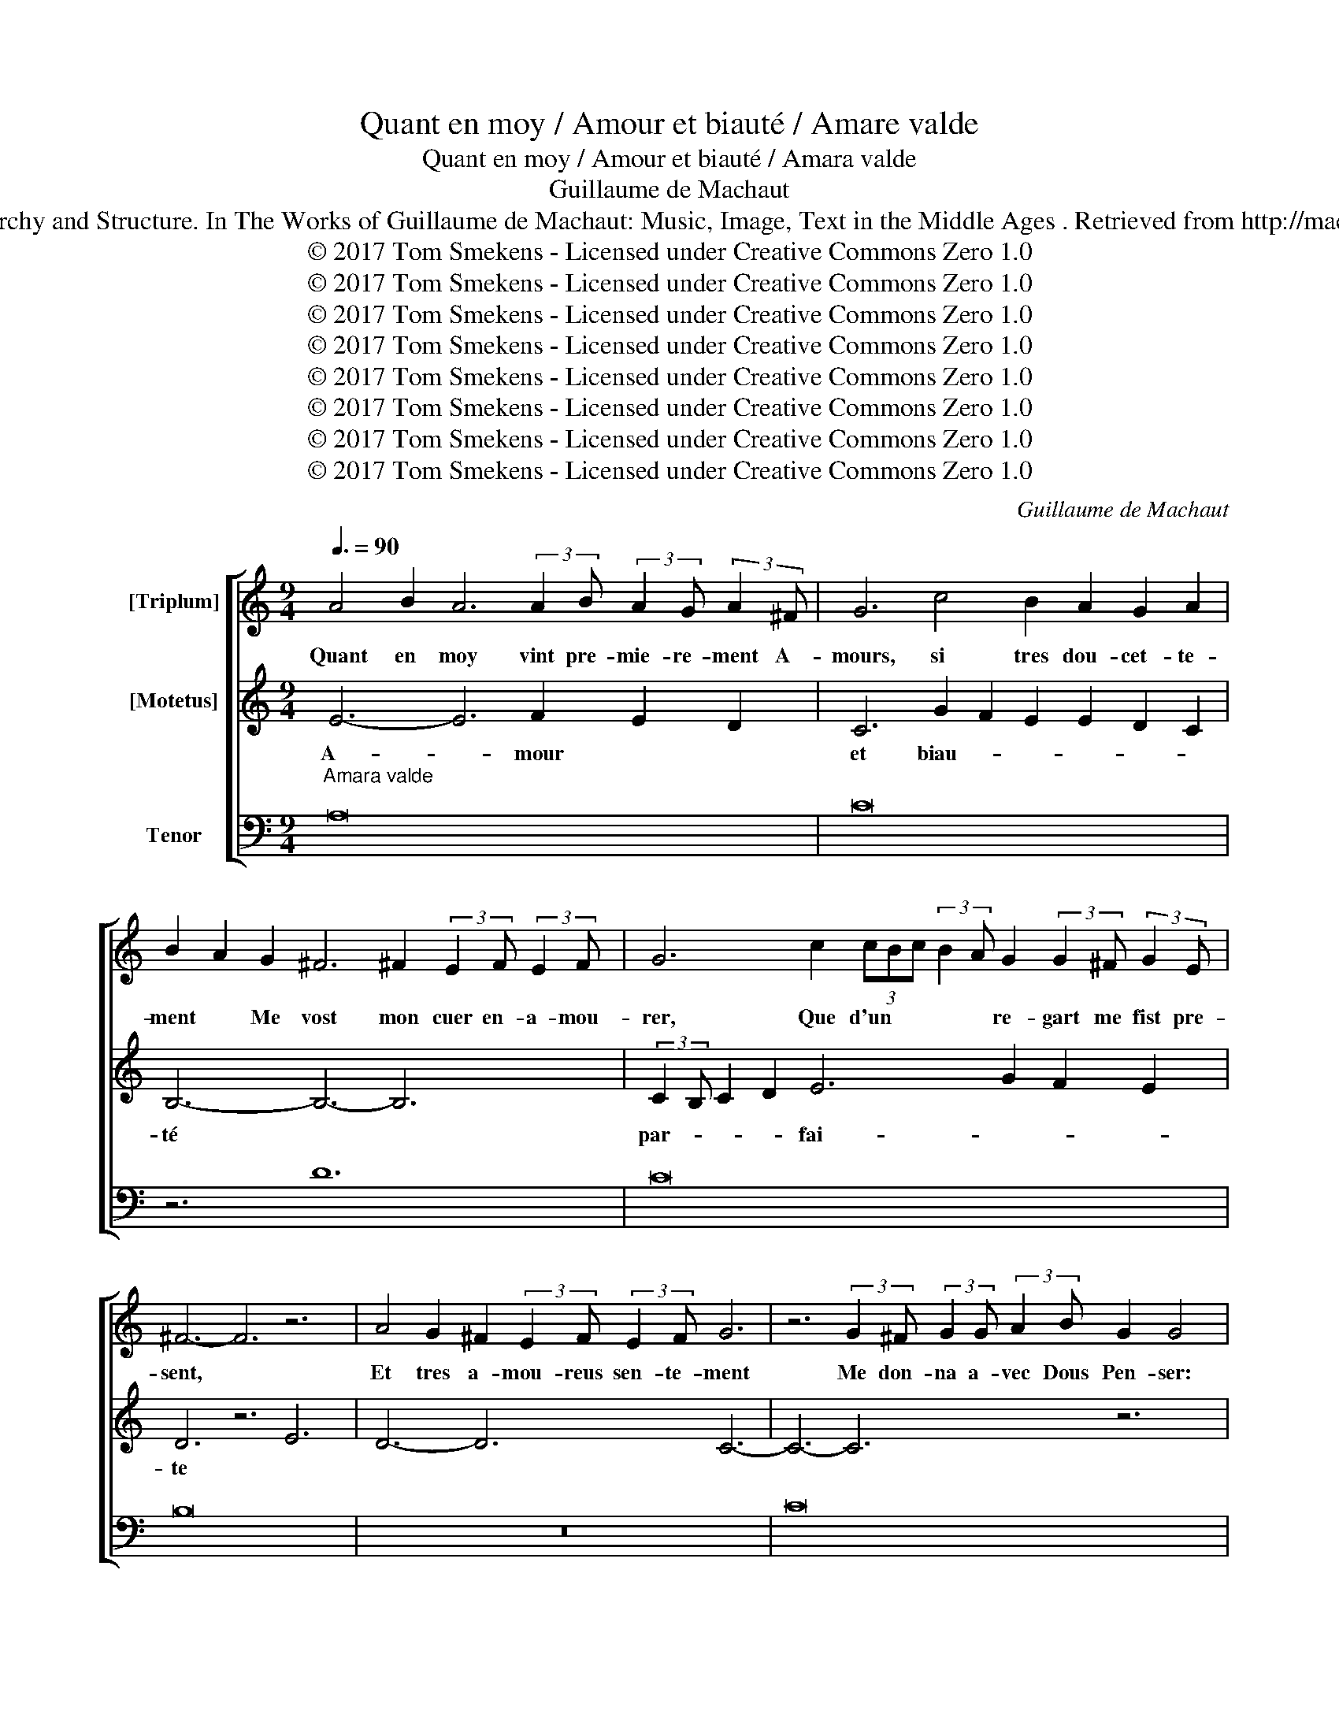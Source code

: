 X:1
T:Quant en moy / Amour et biauté / Amare valde
T:Quant en moy / Amour et biauté / Amara valde
T:Guillaume de Machaut
T: Boogaart, J. (2012). Voice Hierarchy and Structure. In The Works of Guillaume de Machaut: Music, Image, Text in the Middle Ages . Retrieved from http://machaut.exeter.ac.uk/?q=node/1596 
T:© 2017 Tom Smekens - Licensed under Creative Commons Zero 1.0
T:© 2017 Tom Smekens - Licensed under Creative Commons Zero 1.0
T:© 2017 Tom Smekens - Licensed under Creative Commons Zero 1.0
T:© 2017 Tom Smekens - Licensed under Creative Commons Zero 1.0
T:© 2017 Tom Smekens - Licensed under Creative Commons Zero 1.0
T:© 2017 Tom Smekens - Licensed under Creative Commons Zero 1.0
T:© 2017 Tom Smekens - Licensed under Creative Commons Zero 1.0
T:© 2017 Tom Smekens - Licensed under Creative Commons Zero 1.0
C:Guillaume de Machaut
Z:© 2017 Tom Smekens - Licensed under Creative Commons Zero 1.0
%%score [ 1 2 3 ]
L:1/8
Q:3/8=90
M:9/4
K:C
V:1 treble nm="[Triplum]"
V:2 treble nm="[Motetus]"
V:3 bass nm="Tenor"
V:1
 A4 B2 A6 (3:2:2A2 B (3:2:2A2 G (3:2:2A2 ^F | G6 c4 B2 A2 G2 A2 | %2
w: Quant en moy vint pre- mie- re- ment A-|mours, si tres dou- cet- te-|
 B2 A2 G2 ^F6 ^F2 (3:2:2E2 F (3:2:2E2 F | G6 c2 (3cBc (3:2:2B2 A G2 (3:2:2G2 ^F (3:2:2G2 E | %4
w: ment * Me vost mon cuer en- a- mou-|rer, Que d'un * * * * re- gart me fist pre-|
 ^F6- F6 z6 | A4 G2 ^F2 (3:2:2E2 F (3:2:2E2 F G6 | z6 (3:2:2G2 ^F (3:2:2G2 G (3:2:2A2 B G2 G4 | %7
w: sent, *|Et tres a- mou- reus sen- te- ment|Me don- na a- vec Dous Pen- ser:|
 z2 z2 E2 E2 z2 z2 A2 A2 z2 | A2 (3:2:2B2 A (3:2:2G2 A B6 G6 | %9
w: Es- poir D'a- voir|Mer- cy sans re- fu- ser, Mais|
 (3BAB (3:2:2c2 B (3:2:2A2 B G6 E2 (3:2:2G2 A (3:2:2F2 G | A6- A6 z6 | %11
w: on- * * * * * * ques en tout * mon vi-|vant *|
 A4 D2 A2 (3:2:2G2 F (3:2:2E2 F D6 | z6 G6 D6 | %13
w: Har- de- ment ne me volt don- ner;|Et si|
 D2 (3:2:2F2 E (3:2:2D2 E F4 F2 (3:2:2c2 B (3:2:2A2 B (3:2:2A2 G | %14
w: me fait en de- si- rant Pen- ser si a- mou- reu- se-|
 (3:2:2A2 G (3FEF (3:2:2E2 D ^C6 (3:2:2^C2 D (3:2:2E2 D (3:2:2C2 C | %15
w: ment, * * * * * * Que par for- ce de de- si-|
 D6 =B6 (3:2:2c2 B (3:2:2A2 B (3:2:2A2 G | A6- A6 z6 | A4 G2 ^F2 (3:2:2E2 F (3:2:2E2 F G6 | %18
w: rer Ma joi- e con- vient en tour-|ment *|Mu- er, se je n'ay har- de- ment,|
 z6 (3:2:2G2 ^F (3:2:2G2 F (3:2:2G2 A G2 G4 | z2 z2 A2 A2 z2 z2 E2 E2 z2 | A6 G4 ^F2 G2 ^F2 G2 | %21
w: Las! et je n'en puis re- cou- vrer,|Qu'A- mours Se- cours|Ne * me vuet nul pres-|
 A4 G2 ^F6 (3:2:2^F2 G (3:2:2A2 G (3:2:2F2 E | G6- G6 z6 | B4 c2 B2 (3:2:2A2 G (3:2:2A2 B G6 | %24
w: ter, * Qui en ses las si du- re-|ment *|Me tient que n'en puis es- cha- per;|
 z6 c6 (3:2:2c2 c (3:2:2B2 B (3:2:2A2 A | G4 G2 (3:2:2A2 G (3:2:2G2 F (3:2:2F2 E D6 | %26
w: Ne je ne vueil, qu'en a- ten-|dant Sa gra- ce, je vueil hum- ble- ment|
 E6 ^F2 A2 G2 ^F2 E2 F2 | G6 B6 (3:2:2G2 A (3:2:2G2 F (3:2:2G2 G | C6- C6 z6 | %29
w: Tou- tes ces do- lours en- du-|rer; Et s'A- mours loy- al le con-|sent *|
 G4 F2 E2 (3:2:2E2 D (3:2:2E2 C D6 | z6 (3:2:2G2 A (3:2:2G2 F (3:2:2E2 F D2 D4 | %31
w: Que ma dou- ce dame au corps gent|Me vueil- le son a- mi cla- mer.|
 z2 z2 E2 E2 z2 z2 C2 E2 z2 | ^F6 D6 (3:2:2D2 C D2 E2 | D6 E6 (3:2:2E2 F (3:2:2G2 F (3:2:2E2 D | %34
w: Je sai De vray|Que * a- rai, sans fi-|ner. Joi- e qu'A- mours a fin- a-|
 F6- F6 z6 | A4 D2 A2 (3:2:2G2 A (3:2:2G2 F E6 |[M:3/4] z6 | G6 | (3z z A B2 B2 | c2 (3z z G A2 | %40
w: mant *|Doit pour ses mans guer- re- don- ner.||Mais|el- le~a- tent|trop lon- gue-|
 B6 | G6 | c2 A2 c2 | (3cBc (3:2:2B2 A (3:2:2G2 F | (3z z G G2 F2 | E2 (3z z C E2 | %46
w: ment||Et j'aim- me|si * * fo- let- te- ment|Que je n'o-|se mer- cy|
 ^F2 (3:2:2G2 F (3:2:2E2 F | G6 | z6 | =F6 | (3z z A E2 ^F2 | G2 (3z z A _B2 | A6 | D6 | %54
w: rou- * * * *|ver,||Car|j'aim miex vi-|vre en es-|pe-|rant|
 E2 (3EDE (3:2:2C2 D | E6 | (3z z G ^F2 G2 | A2 (3z z E ^F2 | G2 (3:2:2A2 G (3:2:2F2 G | A6 | z6 | %61
w: D'a- voir * * * mer-|cy|pro- chain- ne-|ment Que Re-|fus me vein- gne tu-|er||
 G6 | (3z z c A2 c2 | B2 (3z z G B2 | A4 A2 | (3:2:2A2 A (3:2:2G2 A (3:2:2G2 F | G6 | ^F6 | %68
w: Et|pour ce di|en sou- pi-|rant; Grant|fo- lie est de tant a-|mer|Que|
 (3z z G D2 G2 | F2 E2 (3z z D |[Q:1/4=45] F6 |] %71
w: de son dous|fa- ce~on a-|mer.|
V:2
 E6- E6 F2 E2 D2 | C6 G2 F2 E2 E2 D2 C2 | B,6- B,6- B,6 | (3:2:2C2 B, C2 D2 E6 G2 F2 E2 | %4
w: A- * mour * *|et biau- * * * * *|té * *|par- * * * fai- * * *|
 D6 z6 E6 | D6- D6 C6- | C6- C6 z6 | E2 E2 z2 z2 C2 E2 z2 z2 C2 | D6- D6- D6 | %9
w: te *|||Doub- ter Ce- ler Me|font * *|
 G2 F2 E2 E2 D2 C2 B,6 | C6 z6 C6 | A,6- A,6 D6- | D6 z6 G6 | F2 E2 F2 D6 (3:2:2F2 G A2 G2 | %14
w: par- * * fai- * * *|ment, *||* Et|* * * vrais De- * * *|
 ^F6- F6- F6 | G6 F2 E2 F2 D2 E2 F2 | E6 z6 C6 | D6- D6 C6- | C6- C6 z6 | %19
w: sirs, * *|qui m'a- * * fait- * *|te *|||
 C2 E2 z2 z2 F2 E2 z2 z2 C2 | D6- D6- D6 | E2 D2 E2 ^C4 B,2 ^C2 B,2 C2 | D6 z6 D6 | B,6- B,6 C6- | %24
w: De vous, Cuers dous, A-|mer * *|sans * * fi- * ne- * *|ment *||
 C6 z6 F4 E2 | E2 D2 C2 D4 C2 B,2 A,2 B,2 | ^C6- C6- C6 | D6 (3:2:2D2 E D2 C2 E6 | F6 z6 D6 | %29
w: * Et *|* * * quant * * * *|j'aim * *|si fi- * * * ne-|ment. *|
 C6- C6 B,6- | B,6- B,6 z6 | C2 C2 z2 z2 E2 D2 z2 z2 C2 | B,6- B,6- B,6 | %33
w: ||Mer- ci Vous pri, Car|el- * *|
 G2 F2 E2 (3:2:2D2 E D2 C2 B,6 | C6 z6 C6 | D6- D6 E6- |[M:3/4] E6 | z6 | ^F2 z2 F2 | z2 G2 E2 | %40
w: le * me soit * * * fai-|te *||||Sans *|vos- tre~hon-|
 ^F6 | (3:2:2G2 =F E2 D2 | F2 (3:2:2E2 D E2 | E2 D2 C2 | D2 z2 D2 | z2 E2 G2 | A6 | G2 F2 E2 | D6 | %49
w: nour|a- * * *||men- * *|rir, Car|j'aim miex|ein-|si * lan-|guir|
 z6 | ^C2 z2 C2 | z2 E2 F2 | E6 | A2 G2 F2 | G2 F2 G2 | A2 G2 A2 | D2 z2 D2 | z2 ^C2 C2 | D4 E2 | %59
w: |Et *|mo- rir,|s'il|vous * *|a- * *|gre- * *|e, Que|par moy|fust em-|
 F2 E2 D2 | F6 | z6 | E2 z2 E2 | z2 G2 D2 | F6 | D2 E2 F2 | E4 D2 | ^C2 B,2 C2 | D2 z2 D2 | %69
w: pi- * re-|e||Vos- tre|hon- nour,|que|tant * de-|sir, Ne|de * fait|ne de|
 z2 C2 B,2 | C6 |] %71
w: pen- se-|e.|
V:3
"^Amara valde" A,16- x2 | C16- x2 | z6 D12 | C16- x2 | B,16- x2 | z18 | C16- x2 | A,16- x2 | %8
 z6 G,12 | G,16- x2 | F,16- x2 | z18 | G,16- x2 | _B,16- x2 | z6 A,12 | G,16- x2 | A,16- x2 | z18 | %18
 C16- x2 | A,16- x2 | z6 =B,12 | A,16- x2 | G,16- x2 | z18 | F,16- x2 | G,16- x2 | z6 A,12 | %27
 G,16- x2 | F,16- x2 | z18 | G,16- x2 | A,16- x2 | z6 G,12 | G,16- x2 | F,16- x2 | z18 | %36
[M:3/4] A,6 | C6 | z2 D4 | C6 | B,6 | z6 | C6 | A,6 | z2 G,4 | G,6 | F,6 | z6 | G,6 | _B,6 | %50
 z2 A,4 | G,6 | A,6 | z6 | C6 | A,6 | z2 =B,4 | A,6 | G,6 | z6 | F,6 | G,6 | z2 A,4 | G,6 | F,6 | %65
 z6 | G,6 | A,6 | z2 G,4 | G,6 | F,6 |] %71

